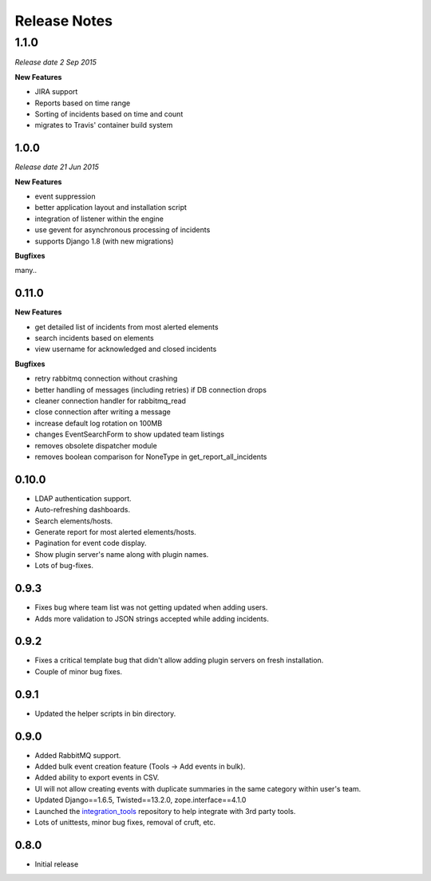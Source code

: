 Release Notes
=============

1.1.0
_____

*Release date 2 Sep 2015*

**New Features**

* JIRA support

* Reports based on time range

* Sorting of incidents based on time and count

* migrates to Travis' container build system

1.0.0
-----

*Release date 21 Jun 2015*

**New Features**

* event suppression

* better application layout and installation script

* integration of listener within the engine

* use gevent for asynchronous processing of incidents

* supports Django 1.8 (with new migrations)


**Bugfixes**

many..


0.11.0
------

**New Features**

* get detailed list of incidents from most alerted elements

* search incidents based on elements

* view username for acknowledged and closed incidents

**Bugfixes**

* retry rabbitmq connection without crashing

* better handling of messages (including retries) if DB connection drops

* cleaner connection handler for rabbitmq_read

* close connection after writing a message

* increase default log rotation on 100MB

* changes EventSearchForm to show updated team listings

* removes obsolete dispatcher module

* removes boolean comparison for NoneType in get_report_all_incidents



0.10.0
------

* LDAP authentication support.

* Auto-refreshing dashboards.

* Search elements/hosts.

* Generate report for most alerted elements/hosts.

* Pagination for event code display.

* Show plugin server's name along with plugin names.

* Lots of bug-fixes.

0.9.3
-----

* Fixes bug where team list was not getting updated when adding users.

* Adds more validation to JSON strings accepted while adding incidents.

0.9.2
-----
* Fixes a critical template bug that didn't allow adding plugin servers on fresh installation.

* Couple of minor bug fixes.

0.9.1
-----

* Updated the helper scripts in bin directory.

0.9.0
-----

* Added RabbitMQ support.

* Added bulk event creation feature (Tools -> Add events in bulk).

* Added ability to export events in CSV.

* UI will not allow creating events with duplicate summaries in the same category within user's team.

* Updated Django==1.6.5, Twisted==13.2.0, zope.interface==4.1.0

* Launched the `integration_tools`_ repository to help integrate with 3rd party tools.

* Lots of unittests, minor bug fixes, removal of cruft, etc.

.. _integration_tools: https://github.com/CitoEngine/integration_tools

0.8.0
-----

* Initial release